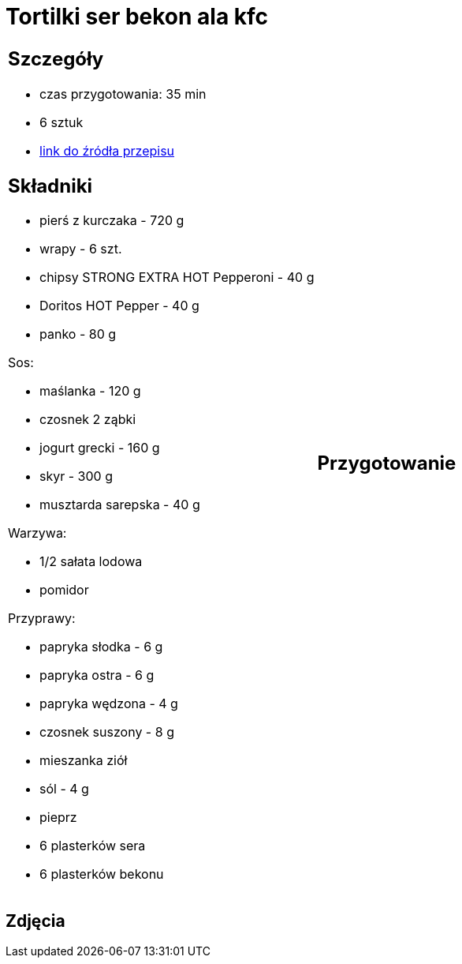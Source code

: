 = Tortilki ser bekon ala kfc

[cols=".<a,.<a"]
[frame=none]
[grid=none]
|===
|
== Szczegóły
* czas przygotowania: 35 min
* 6 sztuk
* https://docs.google.com/document/d/1zCL5poet4hpufkuZuLMd2XVUTzOZ9w34Rev7zJGqW1E/edit?usp=share_link[link do źródła przepisu]

== Składniki
* pierś z kurczaka - 720 g
* wrapy - 6 szt.
* chipsy STRONG EXTRA HOT Pepperoni - 40 g
* Doritos HOT Pepper - 40 g
* panko - 80 g


Sos:

* maślanka - 120 g
* czosnek 2 ząbki
* jogurt grecki - 160 g
* skyr - 300 g
* musztarda sarepska - 40 g

Warzywa:

* 1/2 sałata lodowa
* pomidor

Przyprawy:

* papryka słodka - 6 g
* papryka ostra - 6 g
* papryka wędzona - 4 g
* czosnek suszony - 8 g
* mieszanka ziół
* sól - 4 g
* pieprz
* 6 plasterków sera
* 6 plasterków bekonu

|
== Przygotowanie


|===

[.text-center]
== Zdjęcia
